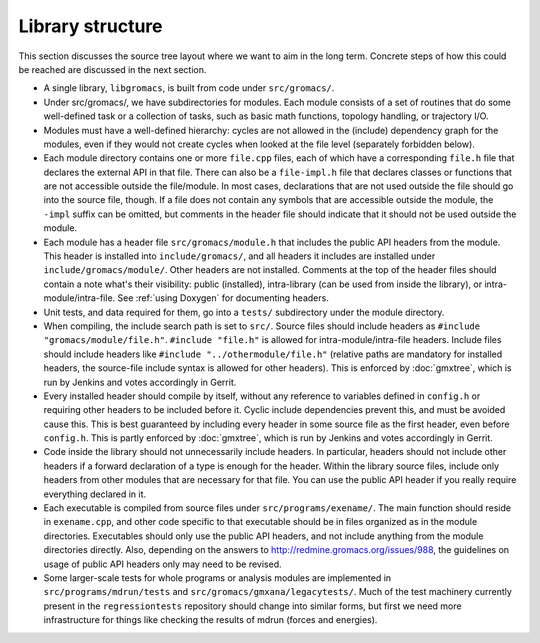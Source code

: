 .. _library structure:

Library structure
=================

This section discusses the source tree layout where we want to aim in
the long term. Concrete steps of how this could be reached are
discussed in the next section.

* A single library, ``libgromacs``, is built from code under ``src/gromacs/``.
* Under src/gromacs/, we have subdirectories for modules. Each module
  consists of a set of routines that do some well-defined task or a
  collection of tasks, such as basic math functions, topology
  handling, or trajectory I/O.
* Modules must have a well-defined hierarchy: cycles are not allowed
  in the (include) dependency graph for the modules, even if they
  would not create cycles when looked at the file level (separately
  forbidden below).
* Each module directory contains one or more ``file.cpp`` files, each
  of which have a corresponding ``file.h`` file that declares the external
  API in that file. There can also be a ``file-impl.h`` file that declares
  classes or functions that are not accessible outside the
  file/module. In most cases, declarations that are not used outside
  the file should go into the source file, though. If a file does not
  contain any symbols that are accessible outside the module,
  the ``-impl`` suffix can be omitted, but comments in the header file
  should indicate that it should not be used outside the module.
* Each module has a header file ``src/gromacs/module.h`` that includes
  the public API headers from the module. This header is installed
  into ``include/gromacs/``, and all headers it includes are installed
  under ``include/gromacs/module/``. Other headers are not
  installed. Comments at the top of the header files should contain a
  note what's their visibility: public (installed), intra-library (can
  be used from inside the library), or intra-module/intra-file. See
  :ref:`using Doxygen` for documenting headers.
* Unit tests, and data required for them, go into a ``tests/``
  subdirectory under the module directory.
* When compiling, the include search path is set to ``src/``. Source
  files should include headers as ``#include
  "gromacs/module/file.h"``. ``#include "file.h"`` is allowed for
  intra-module/intra-file headers. Include files should include
  headers like ``#include "../othermodule/file.h"`` (relative paths
  are mandatory for installed headers, the source-file include syntax
  is allowed for other headers). This is enforced by :doc:`gmxtree`,
  which is run by Jenkins and votes accordingly in Gerrit.
* Every installed header should compile by itself, without any
  reference to variables defined in ``config.h`` or requiring other
  headers to be included before it. Cyclic include dependencies
  prevent this, and must be avoided cause this. This is best
  guaranteed by including every header in some source file as the
  first header, even before ``config.h``. This is partly enforced by
  :doc:`gmxtree`, which is run by Jenkins and votes accordingly in Gerrit.
* Code inside the library should not unnecessarily include headers. In
  particular, headers should not include other headers if a forward
  declaration of a type is enough for the header. Within the library
  source files, include only headers from other modules that are
  necessary for that file. You can use the public API header if you
  really require everything declared in it.
* Each executable is compiled from source files under
  ``src/programs/exename/``. The main function should reside in
  ``exename.cpp``, and other code specific to that executable should
  be in files organized as in the module directories. Executables
  should only use the public API headers, and not include anything
  from the module directories directly. Also, depending on the answers
  to http://redmine.gromacs.org/issues/988, the guidelines on usage of
  public API headers only may need to be revised.
* Some larger-scale tests for whole programs or analysis modules are
  implemented in ``src/programs/mdrun/tests`` and
  ``src/gromacs/gmxana/legacytests/``. Much of the test machinery
  currently present in the ``regressiontests`` repository should
  change into similar forms, but first we need more infrastructure for
  things like checking the results of mdrun (forces and energies).


